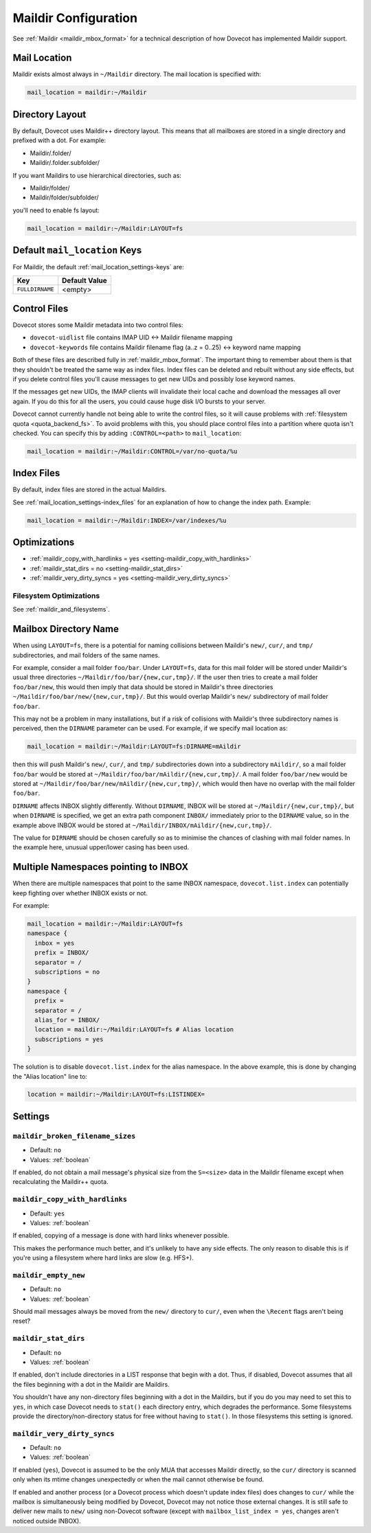 .. _maildir_settings:

=====================
Maildir Configuration
=====================

See :ref:`Maildir <maildir_mbox_format>` for a technical description of how
Dovecot has implemented Maildir support.

Mail Location
^^^^^^^^^^^^^

Maildir exists almost always in ``~/Maildir`` directory. The mail location is
specified with:

.. code-block:: none

  mail_location = maildir:~/Maildir

Directory Layout
^^^^^^^^^^^^^^^^

By default, Dovecot uses Maildir++ directory layout. This means that all
mailboxes are stored in a single directory and prefixed with a dot. For
example:

* Maildir/.folder/
* Maildir/.folder.subfolder/

If you want Maildirs to use hierarchical directories, such as:

* Maildir/folder/
* Maildir/folder/subfolder/

you'll need to enable fs layout:

.. code-block:: none

  mail_location = maildir:~/Maildir:LAYOUT=fs

Default ``mail_location`` Keys
^^^^^^^^^^^^^^^^^^^^^^^^^^^^^^

For Maildir, the default :ref:`mail_location_settings-keys` are:

================ =============
Key              Default Value
================ =============
``FULLDIRNAME``  <empty>
================ =============

.. _maildir_settings_control_files:

Control Files
^^^^^^^^^^^^^

Dovecot stores some Maildir metadata into two control files:

* ``dovecot-uidlist`` file contains IMAP UID <-> Maildir filename mapping
* ``dovecot-keywords`` file contains Maildir filename flag (a..z = 0..25) <->
  keyword name mapping

Both of these files are described fully in :ref:`maildir_mbox_format`. The
important thing to remember about them is that they shouldn't be treated the
same way as index files. Index files can be deleted and rebuilt without any
side effects, but if you delete control files you'll cause messages to get
new UIDs and possibly lose keyword names.

If the messages get new UIDs, the IMAP clients will invalidate their local
cache and download the messages all over again. If you do this for all the
users, you could cause huge disk I/O bursts to your server.

Dovecot cannot currently handle not being able to write the control files, so
it will cause problems with :ref:`filesystem quota <quota_backend_fs>`. To
avoid problems with this,
you should place control files into a partition where quota isn't checked. You
can specify this by adding ``:CONTROL=<path>`` to ``mail_location``:

.. code-block:: none

  mail_location = maildir:~/Maildir:CONTROL=/var/no-quota/%u

Index Files
^^^^^^^^^^^

By default, index files are stored in the actual Maildirs.

See :ref:`mail_location_settings-index_files` for an explanation of how to
change the index path. Example:

.. code-block:: none

  mail_location = maildir:~/Maildir:INDEX=/var/indexes/%u

Optimizations
^^^^^^^^^^^^^

* :ref:`maildir_copy_with_hardlinks = yes <setting-maildir_copy_with_hardlinks>`
* :ref:`maildir_stat_dirs = no <setting-maildir_stat_dirs>`
* :ref:`maildir_very_dirty_syncs = yes <setting-maildir_very_dirty_syncs>`

Filesystem Optimizations
------------------------

See :ref:`maildir_and_filesystems`.

Mailbox Directory Name
^^^^^^^^^^^^^^^^^^^^^^

When using ``LAYOUT=fs``, there is a potential for naming collisions between
Maildir's ``new/``, ``cur/``, and ``tmp/`` subdirectories, and mail folders
of the same names.

For example, consider a mail folder ``foo/bar``. Under ``LAYOUT=fs``, data
for this mail folder will be stored under Maildir's usual three directories
``~/Maildir/foo/bar/{new,cur,tmp}/``. If the user then tries to create a mail
folder ``foo/bar/new``, this would then imply that data should be stored in
Maildir's three directories ``~/Maildir/foo/bar/new/{new,cur,tmp}/``. But
this would overlap Maildir's ``new/`` subdirectory of mail folder ``foo/bar``.

This may not be a problem in many installations, but if a risk of collisions
with Maildir's three subdirectory names is perceived, then the ``DIRNAME``
parameter can be used. For example, if we specify mail location as:

.. code-block:: none

  mail_location = maildir:~/Maildir:LAYOUT=fs:DIRNAME=mAildir

then this will push Maildir's ``new/``, ``cur/``, and ``tmp/`` subdirectories
down into a subdirectory ``mAildir/``, so a mail folder ``foo/bar`` would be
stored at ``~/Maildir/foo/bar/mAildir/{new,cur,tmp}/``. A mail folder
``foo/bar/new`` would be stored at
``~/Maildir/foo/bar/new/mAildir/{new,cur,tmp}/``, which would then have no
overlap with the mail folder ``foo/bar``.

``DIRNAME`` affects INBOX slightly differently. Without ``DIRNAME``, INBOX
will be stored at ``~/Maildir/{new,cur,tmp}/``, but when ``DIRNAME`` is
specified, we get an extra path component ``INBOX/`` immediately prior to the
``DIRNAME`` value, so in the example above INBOX would be stored at
``~/Maildir/INBOX/mAildir/{new,cur,tmp}/``.

The value for ``DIRNAME`` should be chosen carefully so as to minimise the chances of clashing with mail folder names. In the example here, unusual upper/lower casing has been used.

Multiple Namespaces pointing to INBOX
^^^^^^^^^^^^^^^^^^^^^^^^^^^^^^^^^^^^^

When there are multiple namespaces that point to the same INBOX namespace,
``dovecot.list.index`` can potentially keep fighting over whether INBOX exists
or not.

For example:

.. code-block:: none

  mail_location = maildir:~/Maildir:LAYOUT=fs
  namespace {
    inbox = yes
    prefix = INBOX/
    separator = /
    subscriptions = no
  }
  namespace {
    prefix =
    separator = /
    alias_for = INBOX/
    location = maildir:~/Maildir:LAYOUT=fs # Alias location
    subscriptions = yes
  }

The solution is to disable ``dovecot.list.index`` for the alias namespace. In
the above example, this is done by changing the "Alias location" line to:

.. code-block:: none

  location = maildir:~/Maildir:LAYOUT=fs:LISTINDEX=

Settings
^^^^^^^^

.. _setting-maildir_broken_filename_sizes:

``maildir_broken_filename_sizes``
---------------------------------

- Default: ``no``
- Values: :ref:`boolean`

If enabled, do not obtain a mail message's physical size from the
``S=<size>`` data in the Maildir filename except when recalculating the
Maildir++ quota.


.. _setting-maildir_copy_with_hardlinks:

``maildir_copy_with_hardlinks``
-------------------------------

- Default: ``yes``
- Values: :ref:`boolean`

If enabled, copying of a message is done with hard links whenever possible.

This makes the performance much better, and it's unlikely to have any side
effects. The only reason to disable this is if you're using a filesystem
where hard links are slow (e.g. HFS+).


.. _setting-maildir_empty_new:

``maildir_empty_new``
---------------------

- Default: ``no``
- Values: :ref:`boolean`

Should mail messages always be moved from the ``new/`` directory to ``cur/``,
even when the ``\Recent`` flags aren't being reset?


.. _setting-maildir_stat_dirs:

``maildir_stat_dirs``
---------------------

- Default: ``no``
- Values: :ref:`boolean`

If enabled, don't include directories in a LIST response that begin with a
dot.  Thus, if disabled, Dovecot assumes that all the files beginning with
a dot in the Maildir are Maildirs.

You shouldn't have any non-directory files beginning with a dot in the
Maildirs, but if you do you may need to set this to ``yes``, in which case
Dovecot needs to ``stat()`` each directory entry, which degrades the
performance. Some filesystems provide the directory/non-directory status for
free without having to ``stat()``. In those filesystems this setting is
ignored.


.. _setting-maildir_very_dirty_syncs:

``maildir_very_dirty_syncs``
----------------------------

- Default: ``no``
- Values: :ref:`boolean`

If enabled (``yes``), Dovecot is assumed to be the only MUA that accesses
Maildir directly, so the ``cur/`` directory is scanned only when its mtime
changes unexpectedly or when the mail cannot otherwise be found.

If enabled and another process (or a Dovecot process which doesn't update
index files) does changes to ``cur/`` while the mailbox is simultaneously
being modified by Dovecot, Dovecot may not notice those external changes. It
is still safe to deliver new mails to ``new/`` using non-Dovecot software
(except with ``mailbox_list_index = yes``, changes aren't noticed outside
INBOX).
